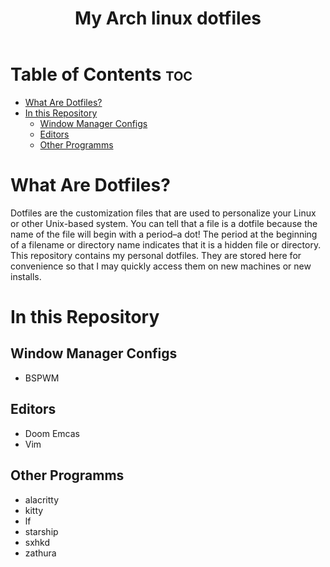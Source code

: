 #+TITLE: My Arch linux dotfiles

* Table of Contents :toc:
- [[#what-are-dotfiles][What Are Dotfiles?]]
- [[#in-this-repository][In this Repository]]
  - [[#window-manager-configs][Window Manager Configs]]
  - [[#editors][Editors]]
  - [[#other-programms][Other Programms]]

* What Are Dotfiles?
Dotfiles are the customization files that are used to personalize your Linux or other Unix-based system.
You can tell that a file is a dotfile because the name of the file will begin with a period--a dot!
The period at the beginning of a filename or directory name indicates that it is a hidden file or directory.
This repository contains my personal dotfiles.
They are stored here for convenience so that I may quickly access them on new machines or new installs.

* In this Repository
** Window Manager Configs
+  BSPWM

** Editors
+ Doom Emcas
+ Vim

** Other Programms
+ alacritty
+ kitty
+ lf
+ starship
+ sxhkd
+ zathura
